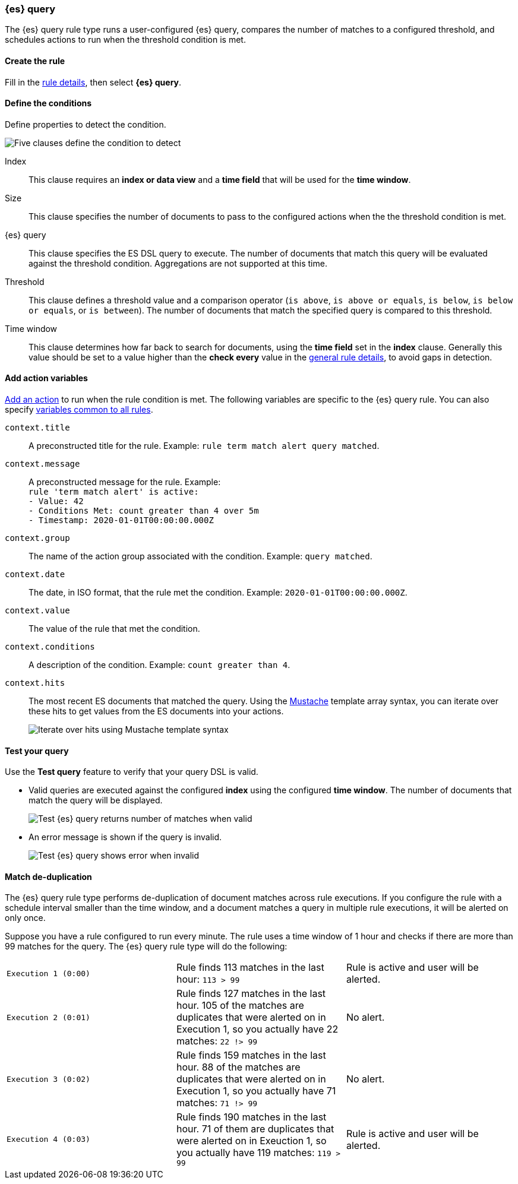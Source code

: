 [role="xpack"]
[[rule-type-es-query]]
=== {es} query

The {es} query rule type runs a user-configured {es} query, compares the number of matches to a configured threshold, and schedules actions to run when the threshold condition is met.

[float]
==== Create the rule

Fill in the <<defining-rules-general-details, rule details>>, then select *{es} query*.

[float]
==== Define the conditions

Define properties to detect the condition.

[role="screenshot"]
image::user/alerting/images/rule-types-es-query-conditions.png[Five clauses define the condition to detect]

Index:: This clause requires an *index or data view* and a *time field* that will be used for the *time window*.
Size:: This clause specifies the number of documents to pass to the configured actions when the the threshold condition is met.
{es} query:: This clause specifies the ES DSL query to execute. The number of documents that match this query will be evaluated against the threshold
condition. Aggregations are not supported at this time. 
Threshold:: This clause defines a threshold value and a comparison operator  (`is above`, `is above or equals`, `is below`, `is below or equals`, or `is between`). The number of documents that match the specified query is compared to this threshold.
Time window:: This clause determines how far back to search for documents, using the *time field* set in the *index* clause. Generally this value should be set to a value higher than the *check every* value in the <<defining-rules-general-details, general rule details>>, to avoid gaps in detection. 

[float]
==== Add action variables

<<defining-rules-actions-details, Add an action>> to run when the rule condition is met. The following variables are specific to the {es} query rule. You can also specify <<defining-rules-actions-variables, variables common to all rules>>.

`context.title`:: A preconstructed title for the rule. Example: `rule term match alert query matched`.
`context.message`:: A preconstructed message for the rule. Example: +
`rule 'term match alert' is active:` +
`- Value: 42` +
`- Conditions Met: count greater than 4 over 5m` +
`- Timestamp: 2020-01-01T00:00:00.000Z`

`context.group`:: The name of the action group associated with the condition. Example: `query matched`.
`context.date`:: The date, in ISO format, that the rule met the condition. Example: `2020-01-01T00:00:00.000Z`.
`context.value`:: The value of the rule that met the condition.
`context.conditions`:: A description of the condition. Example: `count greater than 4`.
`context.hits`:: The most recent ES documents that matched the query. Using the https://mustache.github.io/[Mustache] template array syntax, you can iterate over these hits to get values from the ES documents into your actions.
+
[role="screenshot"]
image::images/rule-types-es-query-example-action-variable.png[Iterate over hits using Mustache template syntax]


[float]
==== Test your query

Use the *Test query* feature to verify that your query DSL is valid.

* Valid queries are executed against the configured *index* using the configured *time window*. The number of documents that
match the query will be displayed.
+
[role="screenshot"]
image::user/alerting/images/rule-types-es-query-valid.png[Test {es} query returns number of matches when valid]

* An error message is shown if the query is invalid.
+
[role="screenshot"]
image::user/alerting/images/rule-types-es-query-invalid.png[Test {es} query shows error when invalid]

[float]
==== Match de-duplication

The {es} query rule type performs de-duplication of document matches across rule executions. If you configure the rule with a schedule interval smaller than the time window, and a document matches a query in multiple rule executions, it will be alerted on only once.

Suppose you have a rule configured to run every minute.  The rule uses a time window of 1 hour and checks if there are more than 99 matches for the query. The {es} query rule type will do the following:

[cols="3*<"]
|===

| `Execution 1 (0:00)`
| Rule finds 113 matches in the last hour: `113 > 99`
| Rule is active and user will be alerted.

| `Execution 2 (0:01)`
| Rule finds 127 matches in the last hour. 105 of the matches are duplicates that were alerted on in Execution 1, so you actually have 22 matches: `22 !> 99`
| No alert.

| `Execution 3 (0:02)`
| Rule finds 159 matches in the last hour. 88 of the matches are duplicates that were alerted on in Execution 1, so you actually have 71 matches: `71 !> 99`
| No alert.

| `Execution 4 (0:03)`
| Rule finds 190 matches in the last hour. 71 of them are duplicates that were alerted on in Exeuction 1, so you actually have 119 matches: `119 > 99`
| Rule is active and user will be alerted.

|===
